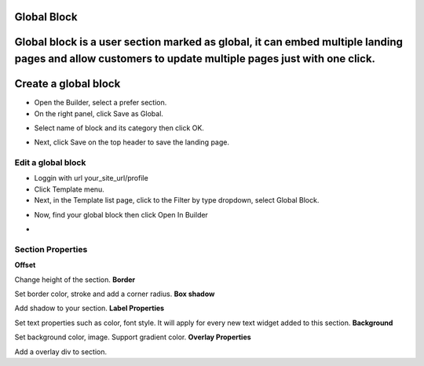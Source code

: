Global Block
==============
Global block is a user section marked as global, it can embed multiple landing pages and allow customers to update multiple pages just with one click. 
==============
Create a global block
==============

- Open the Builder, select a prefer section.

- On the right panel, click Save as Global.

.. image:: ../assets/images/global_block.jpg

- Select name of block and its category then click OK.
.. image:: ../assets/images/global_block1.jpg

- Next, click Save on the top header to save the landing page.
.. image:: ../assets/images/global_block2.jpg

==============
Edit a global block
==============


- Loggin with url your_site_url/profile

- Click Template menu.
- Next, in the Template list page, click to the Filter by type dropdown, select Global Block.
.. image:: ../assets/images/global_block3.jpg

- Now, find your global block then click Open In Builder
.. image:: ../assets/images/global_block4.jpg

- 


==============
Section Properties
==============
**Offset**

Change height of the section.
**Border**

Set border color, stroke and add a corner radius.
**Box shadow**

Add shadow to your section.
**Label Properties**

Set text properties such as color, font style. It will apply for every new text widget added to this section.
**Background**

Set background color, image. Support gradient color.
**Overlay Properties**

Add a overlay div to section.